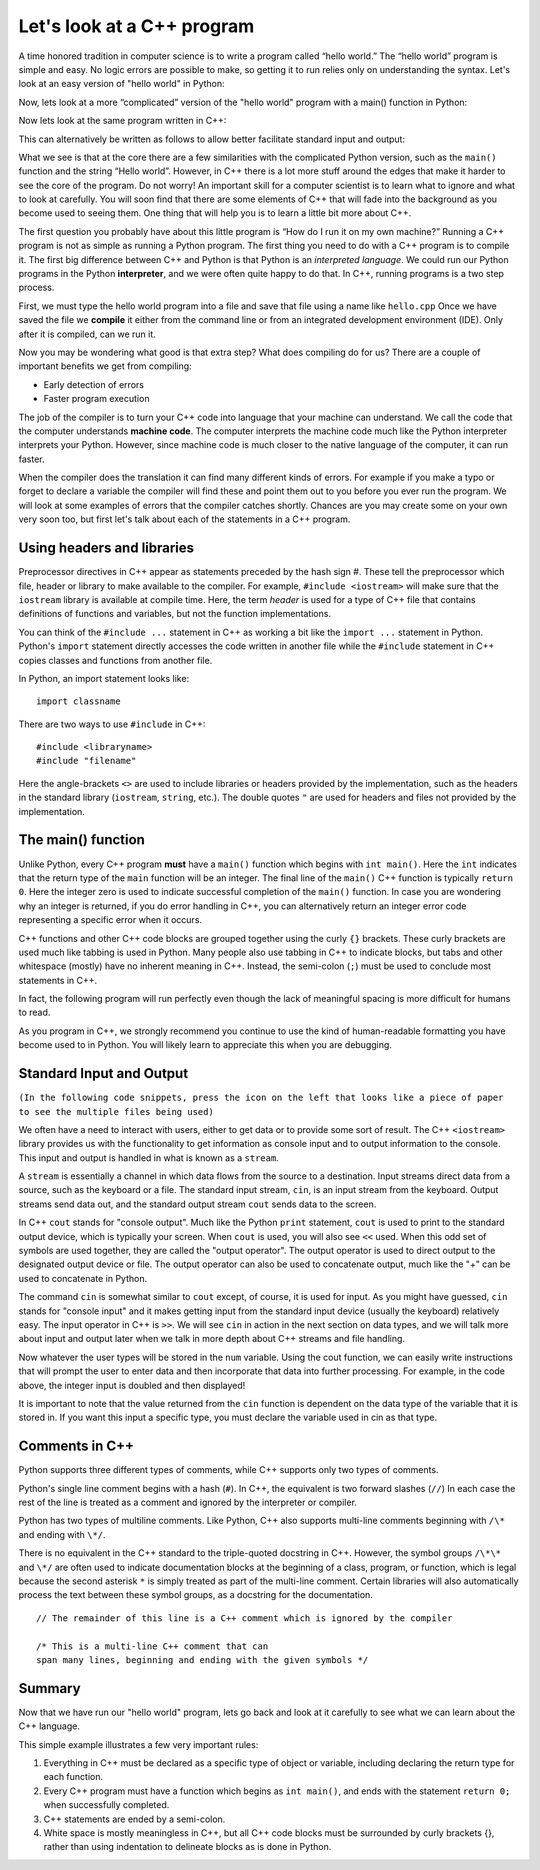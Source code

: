 Let's look at a C++ program
===========================

A time honored tradition in computer science is to write a program
called “hello world.” The “hello world” program is simple and easy.
No logic errors are possible to make, so getting it to run relies only on
understanding the syntax. Let's look at an easy version of "hello world"
in Python:

.. activecode:: hellopysimp
  :language: python

  print("Hello World!")

Now, lets look at a more “complicated” version of the "hello world" program with a
main() function in Python:

.. activecode:: hellopymain
  :language: python

  def main():
      print("Hello World!")
  main()

Now lets look at the same program written in C++:

.. activecode:: hellocppstd
    :language: cpp

    #include <iostream>

    int main(){

        std::cout << "Hello World!\n";
        return 0;
    }

This can alternatively be written as follows to allow
better facilitate standard input and output:

.. activecode:: hellocppnamespace
    :language: cpp

    #include <iostream>
    using namespace std;

    int main(){
        cout << "Hello World!\n";
        return 0;
    }

What we see is that at the core there are a few similarities with the
complicated Python version, such as the ``main()`` function and the 
string “Hello world”. However, in C++ there is a lot more
stuff around the edges that make it harder to see the core of the program. 
Do not worry! An important skill for a computer scientist is to learn what
to ignore and what to look at carefully. You will soon find that there
are some elements of C++ that will fade into the background as you
become used to seeing them. One thing that will help you is to learn a
little bit more about C++.

The first question you probably have about this little program is “How
do I run it on my own machine?” Running a C++ program is not as simple as running a
Python program. The first thing you need to do with a C++ program is to
compile it. The first big difference between C++ and Python is that
Python is an *interpreted language*. We could run our Python programs in
the Python **interpreter**, and we were often quite happy to do that.
In C++, running programs is a two step process.

First, we must type the hello world program into a file and save that file
using a name like ``hello.cpp`` Once we have saved the file we **compile**
it either from the command line or from an integrated development environment (IDE).
Only after it is compiled, can we run it.

Now you may be wondering what good is that extra step? What does
compiling do for us? There are a couple of important benefits we get
from compiling:

-  Early detection of errors

-  Faster program execution

The job of the compiler is to turn your C++ code into language that your
machine can understand. We call the code that the computer
understands **machine code**. The computer interprets the machine code
much like the Python interpreter interprets your Python.
However, since machine code is much closer to the native language of the
computer, it can run faster.

When the compiler does the translation it can find many different kinds
of errors. For example if you make a typo or forget to declare a variable
the compiler will find these and point them out to you before you ever
run the program. We will look at some examples of  errors that the compiler
catches shortly. Chances are you may create some on your own very soon too,
but first let's talk about each of the statements in a C++ program.

Using headers and libraries
---------------------------

Preprocessor directives in C++ appear as statements preceded by the hash sign #.
These tell the preprocessor which file, header or library to make available to
the compiler. For example, ``#include <iostream>`` will make sure that
the ``iostream`` library is available at compile time.
Here, the term *header* is used for a type of C++ file that contains definitions
of functions and variables, but not the function implementations.

You can think of the ``#include ...`` statement in C++ as working a bit like
the ``import ...`` statement in Python.
Python's ``import`` statement directly accesses the code written in another file
while the ``#include`` statement in C++ copies classes and functions from
another file.

In Python, an import statement looks like:

::

  import classname

There are two ways to use ``#include`` in C++:

::

  #include <libraryname>
  #include "filename"

Here the angle-brackets ``<>`` are used to include libraries or headers provided by
the implementation, such as the
headers in the standard library (``iostream``, ``string``, etc.). The double
quotes ``"`` are used for headers and files not provided by the implementation.

The main() function
-------------------

Unlike Python, every C++ program **must** have a ``main()`` function which begins
with ``int main()``.
Here the ``int`` indicates that the return type of the ``main`` function will be
an integer. The final line of the ``main()`` C++ function is typically ``return 0``.
Here the integer zero is used to indicate successful completion of the ``main()``
function. In case you are wondering why an integer is returned, if you do error
handling in C++, you can alternatively return an integer error code representing
a specific error when it occurs.

C++ functions and other C++ code blocks are grouped together using the curly ``{}``
brackets. These curly brackets are used much like tabbing is used in Python.
Many people also use tabbing in C++ to indicate blocks, but tabs and other
whitespace (mostly) have no inherent meaning in C++.
Instead, the semi-colon (``;``) must be used to conclude most statements in C++.

In fact, the following program will run perfectly
even though the lack of meaningful spacing is more difficult for humans to read.


.. activecode:: hellocppugly
    :language: cpp

    #include <iostream>
    using namespace std; int main(){cout << "Hello World!\n"; return 0;}


As you program in C++, we strongly recommend you continue to use
the kind of human-readable formatting you have become used to in Python.
You will likely learn to appreciate this when you are debugging.


Standard Input and Output
-------------------------

``(In the following code snippets, press the icon on the left that looks like a piece of paper to see the multiple files being used)``

We often have a need to interact with users,
either to get data or to provide some sort of result. The C++ ``<iostream>`` library provides us with the functionality to get information as console input and to output information to the console. This input and output is handled in what is known as a ``stream``.

A ``stream`` is essentially a channel in which data flows from the source to a destination.
Input streams direct data from a source, such as the keyboard or a file. The standard input stream, ``cin``, is an input stream from the keyboard. Output streams send data out, and the standard output stream ``cout`` sends data to the screen.

In C++ ``cout`` stands for "console output".
Much like the Python ``print`` statement, ``cout`` is used to
print to the standard output device, which is typically your screen.
When ``cout`` is used, you will also see ``<<`` used.
When this odd set of symbols are used together, they are called the "output operator".
The output operator is used to direct output to the designated output device or file.
The output operator can also be used to concatenate output, much like the "+"
can be used to concatenate in Python.

The command ``cin`` is somewhat similar to ``cout`` except, of course, it is used for input.
As you might have guessed, ``cin`` stands for "console input" and it makes getting input from the standard input device (usually the keyboard) relatively easy.
The input operator in C++ is ``>>``.
We will see ``cin`` in action in the next section on data types,
and we will talk more about input and output later when we talk in more depth about
C++ streams and file handling.

.. raw :: html

    <div>
    <iframe height="600px" width="100%" src="https://repl.it/@CodyWMitchell/Stream-Code?lite=true" scrolling="no" frameborder="no" allowtransparency="true" allowfullscreen="true" sandbox="allow-forms allow-pointer-lock allow-popups allow-same-origin allow-scripts allow-modals"></iframe>
    </div>

Now whatever the user types will be stored in the
``num`` variable. Using the cout function, we can easily write
instructions that will prompt the user to enter data and then
incorporate that data into further processing. For example, in the code above, the integer input is doubled and then displayed!

It is important to note that the value returned from the ``cin``
function is dependent on the data type of the variable that it is stored in. If you want this input a specific type, you must declare the variable used in cin as that type.

Comments in C++
---------------

Python supports three different types of comments, while C++ supports only two types of comments.

Python's single line comment begins with a hash (``#``).
In C++, the equivalent is two forward slashes (``//``)
In each case the rest of the line is treated as a comment and ignored by the
interpreter or compiler.

Python has two types of multiline comments. Like Python, C++ also supports multi-line comments
beginning with
``/\*``
and ending with
``\*/``.

There is no equivalent in the C++ standard to the triple-quoted docstring in C++.
However, the symbol groups
``/\*\*``
and
``\*/``
are often used to indicate documentation blocks
at the beginning of a class, program, or function,
which is legal because the second asterisk ``*``  is simply treated as part of the
multi-line comment.
Certain libraries will also automatically process the text between these symbol groups,
as a docstring for the documentation.

::

  // The remainder of this line is a C++ comment which is ignored by the compiler

  /* This is a multi-line C++ comment that can
  span many lines, beginning and ending with the given symbols */


Summary
-------

Now that we have run our "hello world" program, lets go back and look at
it carefully to see what we can learn about the C++ language.

.. activecode:: hellocommented
    :language: cpp

    /* This hello world program demonstrates the C++ concepts
        of commenting, using libraries, and using output.
    */

    #include <iostream>
    using namespace std;

    int main(){         // main() must exist & return an int
        cout << "Hello World!\n";
        return 0;       // 0 indicates program ended correctly.
    }

This simple example illustrates a few very important rules:


1. Everything in C++ must be declared as a specific type of object or variable, including declaring the return type for each function.

2. Every C++ program must have a function which begins as ``int main()``, and ends with the statement ``return 0;`` when successfully completed.

3. C++ statements are ended by a semi-colon.

4. White space is mostly meaningless in C++, but all C++ code blocks must be surrounded by curly brackets {}, rather than using indentation to delineate blocks as is done in Python.
